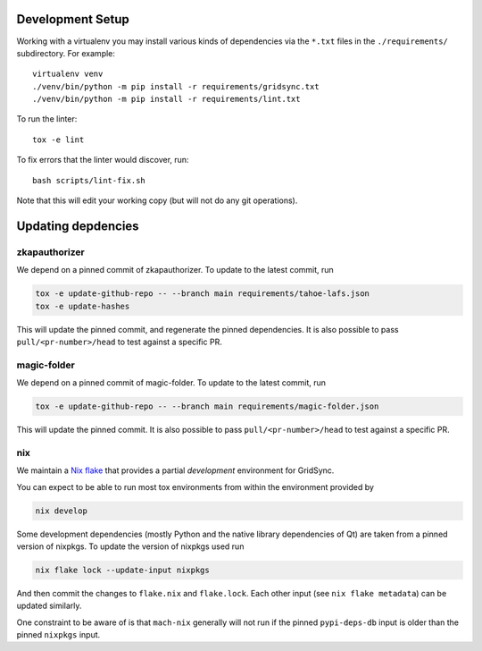 
Development Setup
-----------------

Working with a virtualenv you may install various kinds of dependencies via the ``*.txt`` files in the ``./requirements/`` subdirectory.
For example::

    virtualenv venv
    ./venv/bin/python -m pip install -r requirements/gridsync.txt
    ./venv/bin/python -m pip install -r requirements/lint.txt

To run the linter::

    tox -e lint

To fix errors that the linter would discover, run::

    bash scripts/lint-fix.sh

Note that this will edit your working copy (but will not do any git operations).


Updating depdencies
-------------------

zkapauthorizer
...............

We depend on a pinned commit of zkapauthorizer.
To update to the latest commit, run

.. code:: shell

   tox -e update-github-repo -- --branch main requirements/tahoe-lafs.json
   tox -e update-hashes

This will update the pinned commit, and regenerate the pinned dependencies.
It is also possible to pass ``pull/<pr-number>/head`` to test against a specific PR.

magic-folder
............

We depend on a pinned commit of magic-folder.
To update to the latest commit, run

.. code:: shell

   tox -e update-github-repo -- --branch main requirements/magic-folder.json

This will update the pinned commit.
It is also possible to pass ``pull/<pr-number>/head`` to test against a specific PR.

nix
...

We maintain a `Nix flake <https://nixos.wiki/wiki/Flakes>`_ that provides a partial *development* environment for GridSync.

You can expect to be able to run most tox environments from within the environment provided by

.. code:: shell

   nix develop

Some development dependencies
(mostly Python and the native library dependencies of Qt)
are taken from a pinned version of nixpkgs.
To update the version of nixpkgs used run

.. code:: shell

   nix flake lock --update-input nixpkgs

And then commit the changes to ``flake.nix`` and ``flake.lock``.
Each other input (see ``nix flake metadata``) can be updated similarly.

One constraint to be aware of is that ``mach-nix`` generally will not run if the pinned ``pypi-deps-db`` input is older than the pinned ``nixpkgs`` input.
